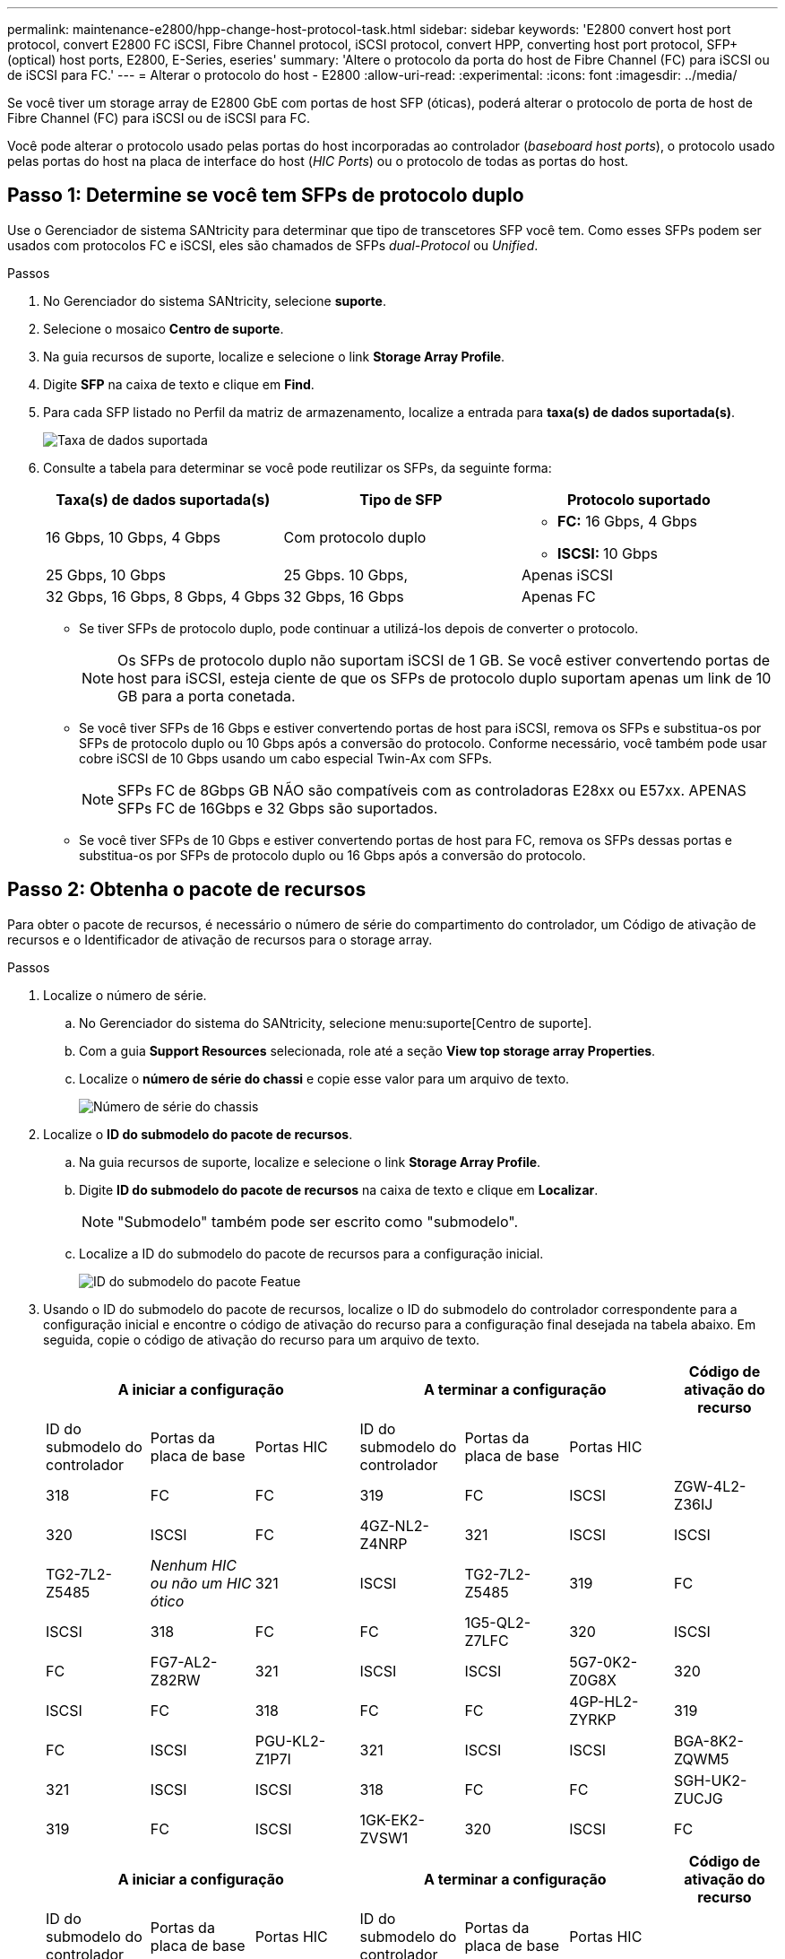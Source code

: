 ---
permalink: maintenance-e2800/hpp-change-host-protocol-task.html 
sidebar: sidebar 
keywords: 'E2800 convert host port protocol, convert E2800 FC iSCSI, Fibre Channel protocol, iSCSI protocol, convert HPP, converting host port protocol, SFP+ (optical) host ports, E2800, E-Series, eseries' 
summary: 'Altere o protocolo da porta do host de Fibre Channel (FC) para iSCSI ou de iSCSI para FC.' 
---
= Alterar o protocolo do host - E2800
:allow-uri-read: 
:experimental: 
:icons: font
:imagesdir: ../media/


[role="lead"]
Se você tiver um storage array de E2800 GbE com portas de host SFP (óticas), poderá alterar o protocolo de porta de host de Fibre Channel (FC) para iSCSI ou de iSCSI para FC.

Você pode alterar o protocolo usado pelas portas do host incorporadas ao controlador (_baseboard host ports_), o protocolo usado pelas portas do host na placa de interface do host (_HIC Ports_) ou o protocolo de todas as portas do host.



== Passo 1: Determine se você tem SFPs de protocolo duplo

Use o Gerenciador de sistema SANtricity para determinar que tipo de transcetores SFP você tem. Como esses SFPs podem ser usados com protocolos FC e iSCSI, eles são chamados de SFPs _dual-Protocol_ ou _Unified_.

.Passos
. No Gerenciador do sistema SANtricity, selecione *suporte*.
. Selecione o mosaico *Centro de suporte*.
. Na guia recursos de suporte, localize e selecione o link *Storage Array Profile*.
. Digite *SFP* na caixa de texto e clique em *Find*.
. Para cada SFP listado no Perfil da matriz de armazenamento, localize a entrada para *taxa(s) de dados suportada(s)*.
+
image::../media/sam1130_ss_e2800_unified_spf_maint-e2800.gif[Taxa de dados suportada]

. Consulte a tabela para determinar se você pode reutilizar os SFPs, da seguinte forma:
+
|===
| Taxa(s) de dados suportada(s) | Tipo de SFP | Protocolo suportado 


 a| 
16 Gbps, 10 Gbps, 4 Gbps
 a| 
Com protocolo duplo
 a| 
** *FC:* 16 Gbps, 4 Gbps
** **ISCSI: **10 Gbps




 a| 
25 Gbps, 10 Gbps
 a| 
25 Gbps. 10 Gbps,
 a| 
Apenas iSCSI



 a| 
32 Gbps, 16 Gbps, 8 Gbps, 4 Gbps
 a| 
32 Gbps, 16 Gbps
 a| 
Apenas FC

|===
+
** Se tiver SFPs de protocolo duplo, pode continuar a utilizá-los depois de converter o protocolo.
+

NOTE: Os SFPs de protocolo duplo não suportam iSCSI de 1 GB. Se você estiver convertendo portas de host para iSCSI, esteja ciente de que os SFPs de protocolo duplo suportam apenas um link de 10 GB para a porta conetada.

** Se você tiver SFPs de 16 Gbps e estiver convertendo portas de host para iSCSI, remova os SFPs e substitua-os por SFPs de protocolo duplo ou 10 Gbps após a conversão do protocolo. Conforme necessário, você também pode usar cobre iSCSI de 10 Gbps usando um cabo especial Twin-Ax com SFPs.
+

NOTE: SFPs FC de 8Gbps GB NÃO são compatíveis com as controladoras E28xx ou E57xx. APENAS SFPs FC de 16Gbps e 32 Gbps são suportados.

** Se você tiver SFPs de 10 Gbps e estiver convertendo portas de host para FC, remova os SFPs dessas portas e substitua-os por SFPs de protocolo duplo ou 16 Gbps após a conversão do protocolo.






== Passo 2: Obtenha o pacote de recursos

Para obter o pacote de recursos, é necessário o número de série do compartimento do controlador, um Código de ativação de recursos e o Identificador de ativação de recursos para o storage array.

.Passos
. Localize o número de série.
+
.. No Gerenciador do sistema do SANtricity, selecione menu:suporte[Centro de suporte].
.. Com a guia *Support Resources* selecionada, role até a seção *View top storage array Properties*.
.. Localize o *número de série do chassi* e copie esse valor para um arquivo de texto.
+
image::../media/sam1130_ss_e2800_storage_array_profile_sn_smid_copy_maint-e2800.gif[Número de série do chassis]



. Localize o *ID do submodelo do pacote de recursos*.
+
.. Na guia recursos de suporte, localize e selecione o link *Storage Array Profile*.
.. Digite *ID do submodelo do pacote de recursos* na caixa de texto e clique em *Localizar*.
+

NOTE: "Submodelo" também pode ser escrito como "submodelo".

.. Localize a ID do submodelo do pacote de recursos para a configuração inicial.
+
image::../media/storage_array_profile2_maint-e2800.gif[ID do submodelo do pacote Featue]



. Usando o ID do submodelo do pacote de recursos, localize o ID do submodelo do controlador correspondente para a configuração inicial e encontre o código de ativação do recurso para a configuração final desejada na tabela abaixo. Em seguida, copie o código de ativação do recurso para um arquivo de texto.
+
|===
3+| A iniciar a configuração 3+| A terminar a configuração .2+| Código de ativação do recurso 


| ID do submodelo do controlador | Portas da placa de base | Portas HIC | ID do submodelo do controlador | Portas da placa de base | Portas HIC 


 a| 
318
 a| 
FC
 a| 
FC
 a| 
319
 a| 
FC
 a| 
ISCSI
 a| 
ZGW-4L2-Z36IJ



 a| 
320
 a| 
ISCSI
 a| 
FC
 a| 
4GZ-NL2-Z4NRP



 a| 
321
 a| 
ISCSI
 a| 
ISCSI
 a| 
TG2-7L2-Z5485



 a| 
_Nenhum HIC ou não um HIC ótico_
 a| 
321
 a| 
ISCSI
 a| 
TG2-7L2-Z5485



 a| 
319
 a| 
FC
 a| 
ISCSI
 a| 
318
 a| 
FC
 a| 
FC
 a| 
1G5-QL2-Z7LFC



 a| 
320
 a| 
ISCSI
 a| 
FC
 a| 
FG7-AL2-Z82RW



 a| 
321
 a| 
ISCSI
 a| 
ISCSI
 a| 
5G7-0K2-Z0G8X



 a| 
320
 a| 
ISCSI
 a| 
FC
 a| 
318
 a| 
FC
 a| 
FC
 a| 
4GP-HL2-ZYRKP



 a| 
319
 a| 
FC
 a| 
ISCSI
 a| 
PGU-KL2-Z1P7I



 a| 
321
 a| 
ISCSI
 a| 
ISCSI
 a| 
BGA-8K2-ZQWM5



 a| 
321
 a| 
ISCSI
 a| 
ISCSI
 a| 
318
 a| 
FC
 a| 
FC
 a| 
SGH-UK2-ZUCJG



 a| 
319
 a| 
FC
 a| 
ISCSI
 a| 
1GK-EK2-ZVSW1



 a| 
320
 a| 
ISCSI
 a| 
FC
 a| 
AGM-XL2-ZWA8A

|===
+
|===
3+| A iniciar a configuração 3+| A terminar a configuração .2+| Código de ativação do recurso 


| ID do submodelo do controlador | Portas da placa de base | Portas HIC | ID do submodelo do controlador | Portas da placa de base | Portas HIC 


 a| 
338
 a| 
FC
 a| 
FC
 a| 
339
 a| 
FC
 a| 
ISCSI
 a| 
PGC-RK2-ZREUT



 a| 
340
 a| 
ISCSI
 a| 
FC
 a| 
MGF-BK2-ZSU3Z



 a| 
341
 a| 
ISCSI
 a| 
ISCSI
 a| 
NGR-1L2-ZZ8QC



 a| 
_Nenhum HIC ou não um HIC ótico_
 a| 
341
 a| 
ISCSI
 a| 
NGR-1L2-ZZ8QC



 a| 
339
 a| 
FC
 a| 
ISCSI
 a| 
338
 a| 
FC
 a| 
FC
 a| 
DGT-7M2-ZKBMD



 a| 
340
 a| 
ISCSI
 a| 
FC
 a| 
GGA-TL2-Z9J50



 a| 
341
 a| 
ISCSI
 a| 
ISCSI
 a| 
WGC-DL2-ZBZIB



 a| 
340
 a| 
ISCSI
 a| 
FC
 a| 
338
 a| 
FC
 a| 
FC
 a| 
4GM-KM2-ZGWS1



 a| 
339
 a| 
FC
 a| 
ISCSI
 a| 
PG0-4M2-ZHDZ6



 a| 
341
 a| 
ISCSI
 a| 
ISCSI
 a| 
XGR-NM2-ZJUGR



 a| 
341
 a| 
ISCSI
 a| 
ISCSI
 a| 
338
 a| 
FC
 a| 
FC
 a| 
3GE-WL2-ZCHNY



 a| 
339
 a| 
FC
 a| 
ISCSI
 a| 
FGH-HL2-ZDY3R



 a| 
340
 a| 
ISCSI
 a| 
FC
 a| 
VGJ-1L2-ZFFEW

|===
+

NOTE: Se a ID do submodelo do controlador não estiver listada, http://mysupport.netapp.com["Suporte à NetApp"^] contacte .

. No System Manager, localize o identificador de ativação da funcionalidade.
+
.. Aceda ao menu:Definições[sistema].
.. Role para baixo até *Complementos*.
.. Em *Change Feature Pack*, localize o *Feature Enable Identifier*.
.. Copie e cole esse número de 32 dígitos em um arquivo de texto.
+
image::../media/sam1130_ss_e2800_change_feature_pack_feature_enable_identifier_copy_maint-e2800.gif['Identificador de ativação da funcionalidade"]



. Aceda a http://partnerspfk.netapp.com["Ativação de licença do NetApp: Ativação do recurso Premium do storage array"^]e introduza as informações necessárias para obter o pacote de funcionalidades.
+
** Número de série do chassis
** Código de ativação do recurso
** Identificador de ativação de funcionalidade
+

NOTE: O site de ativação de recursos Premium inclui um link para ""instruções de ativação de recursos Premium"". Não tente usar essas instruções para este procedimento.



. Escolha se deseja receber o arquivo-chave do pacote de recursos em um e-mail ou baixá-lo diretamente do site.




== Etapa 3: Parar a e/S do host

Você deve parar todas as operações de e/S do host antes de converter o protocolo das portas do host. Não é possível acessar dados no storage array até concluir a conversão com êxito.

.Passos
. Certifique-se de que nenhuma operação de e/S esteja ocorrendo entre o storage array e todos os hosts conectados. Por exemplo, você pode executar estas etapas:
+
** Parar todos os processos que envolvem os LUNs mapeados do armazenamento para os hosts.
** Garantir que nenhuma aplicação esteja gravando dados em LUNs mapeados do storage para os hosts.
** Desmonte todos os sistemas de arquivos associados a volumes no array.
+

NOTE: As etapas exatas para interromper as operações de e/S do host dependem do sistema operacional do host e da configuração, que estão além do escopo dessas instruções. Se você não tiver certeza de como interromper as operações de e/S do host em seu ambiente, considere encerrar o host.

+

CAUTION: *Possível perda de dados* -- se você continuar este procedimento enquanto as operações de e/S estão ocorrendo, o aplicativo host pode perder o acesso aos dados porque o armazenamento não está acessível.



. Se o storage array participar de uma relação de espelhamento, interrompa todas as operações de e/S de host no storage array secundário.
. Aguarde até que quaisquer dados na memória cache sejam gravados nas unidades.
+
O LED verde Cache ative na parte de trás de cada controlador fica aceso quando os dados em cache precisam ser gravados nas unidades. Tem de esperar que este LED se desligue.image:../media/28_dwg_2800_controller_attn_led_maint-e2800.gif["LED de cache ativo no controlador E2800"]

+
|===
| Legenda | Tipo de portas de host 


 a| 
*(1)*
 a| 
LED de cache ativo

|===
. Na página inicial do Gerenciador do sistema do SANtricity, selecione *Exibir operações em andamento*.
. Aguarde que todas as operações sejam concluídas antes de continuar com o próximo passo.




== Passo 4: Altere o pacote de recursos

Altere o pacote de recursos para converter o protocolo de host das portas de host da placa base, as portas IB HIC ou ambos os tipos de portas.

.Passos
. No Gerenciador do sistema SANtricity, selecione menu:Configurações[sistema].
. Em *Add-ons*, selecione *Change Feature Pack*.
+
image::../media/sam1130_ss_system_change_feature_pack_maint-e2800.gif[Alterar o pacote de funcionalidades]

. Clique em *Procurar* e, em seguida, selecione o pacote de funcionalidades que pretende aplicar.
. Digite `CHANGE` o campo.
. Clique em *alterar*.
+
A migração do pacote de recursos começa. Ambos os controladores reiniciam automaticamente duas vezes para permitir que o novo pacote de recursos entre em vigor. O storage array retorna a um estado responsivo após a reinicialização ser concluída.

. Confirme se as portas do host têm o protocolo que você espera.
+
.. No Gerenciador do sistema SANtricity, selecione *hardware*.
.. Clique em *Mostrar parte posterior da prateleira*.
.. Selecione o gráfico para o controlador A ou controlador B.
.. Selecione *View settings* no menu de contexto.
.. Selecione a guia *interfaces de host*.
.. Clique em *Mostrar mais configurações*.
.. Revise os detalhes mostrados para as portas de base e as portas HIC (rotulada como "lote 1") e confirme se cada tipo de porta tem o protocolo que você espera.




.O que se segue?
Vá para link:hpp-complete-protocol-conversion-task.html["Conversão completa do protocolo de host"].
